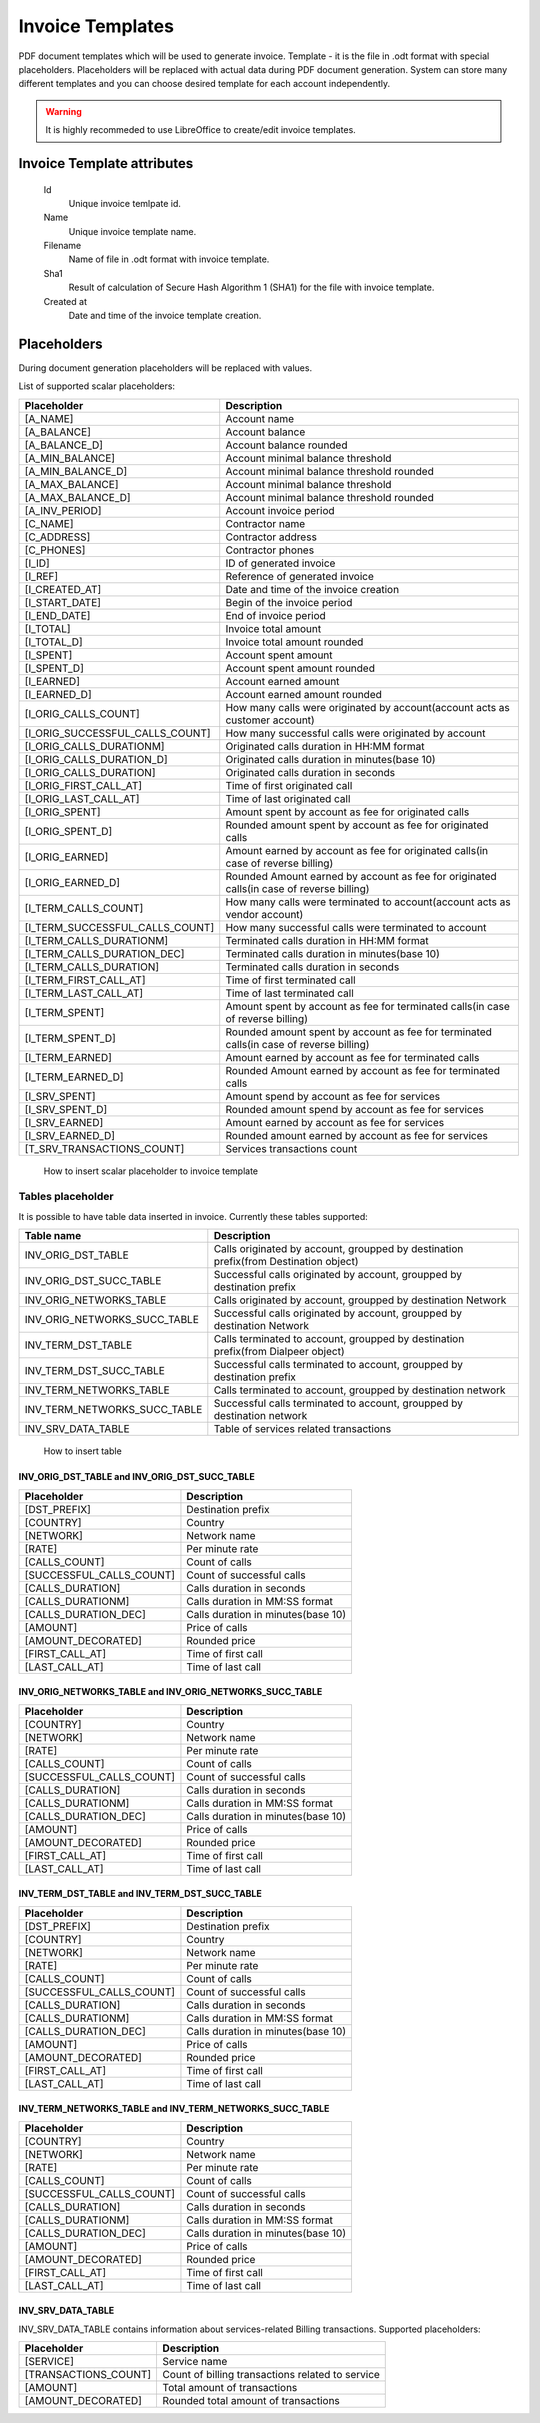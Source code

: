 
Invoice Templates
~~~~~~~~~~~~~~~~~

PDF document templates which will be used to generate invoice. Template - it is the file in .odt format with special placeholders.
Placeholders will be replaced with actual data during PDF document generation.
System can store many different templates and you can choose desired template for each account independently.

.. warning:: It is highly recommeded to use LibreOffice to create/edit invoice templates.

Invoice Template attributes
```````````````````````````
    Id
        Unique invoice temlpate id.
    Name
        Unique invoice template name.
    Filename 
        Name of file in .odt format with invoice template.
    Sha1
        Result of calculation of Secure Hash Algorithm 1 (SHA1) for the file with invoice template.
    Created at
        Date and time of the invoice template creation.
        

Placeholders
````````````

During document generation placeholders will be replaced with values.

List of supported scalar placeholders:

=================================   ========================================================================================
Placeholder                         Description
=================================   ========================================================================================
[A_NAME]                            Account name
[A_BALANCE]                         Account balance
[A_BALANCE_D]                       Account balance rounded
[A_MIN_BALANCE]                     Account minimal balance threshold
[A_MIN_BALANCE_D]                   Account minimal balance threshold rounded
[A_MAX_BALANCE]                     Account minimal balance threshold
[A_MAX_BALANCE_D]                   Account minimal balance threshold rounded
[A_INV_PERIOD]                      Account invoice period
[C_NAME]                            Contractor name
[C_ADDRESS]                         Contractor address
[C_PHONES]                          Contractor phones
[I_ID]                              ID of generated invoice
[I_REF]                             Reference of generated invoice
[I_CREATED_AT]                      Date and time of the invoice creation
[I_START_DATE]                      Begin of the invoice period
[I_END_DATE]                        End of invoice period
[I_TOTAL]                           Invoice total amount
[I_TOTAL_D]                         Invoice total amount rounded
[I_SPENT]                           Account spent amount
[I_SPENT_D]                         Account spent amount rounded
[I_EARNED]                          Account earned amount
[I_EARNED_D]                        Account earned amount rounded
[I_ORIG_CALLS_COUNT]                How many calls were originated by account(account acts as customer account)
[I_ORIG_SUCCESSFUL_CALLS_COUNT]     How many successful calls were originated by account   
[I_ORIG_CALLS_DURATIONM]            Originated calls duration in HH:MM format
[I_ORIG_CALLS_DURATION_D]           Originated calls duration in minutes(base 10)
[I_ORIG_CALLS_DURATION]             Originated calls duration in seconds
[I_ORIG_FIRST_CALL_AT]              Time of first originated call
[I_ORIG_LAST_CALL_AT]               Time of last originated call 
[I_ORIG_SPENT]                      Amount spent by account as fee for originated calls
[I_ORIG_SPENT_D]                    Rounded amount spent by account as fee for originated calls
[I_ORIG_EARNED]                     Amount earned by account as fee for originated calls(in case of reverse billing)
[I_ORIG_EARNED_D]                   Rounded Amount earned by account as fee for originated calls(in case of reverse billing)
[I_TERM_CALLS_COUNT]                How many calls were terminated to account(account acts as vendor account)
[I_TERM_SUCCESSFUL_CALLS_COUNT]     How many successful calls were terminated to account
[I_TERM_CALLS_DURATIONM]            Terminated calls duration in HH:MM format
[I_TERM_CALLS_DURATION_DEC]         Terminated calls duration in minutes(base 10)
[I_TERM_CALLS_DURATION]             Terminated calls duration in seconds
[I_TERM_FIRST_CALL_AT]              Time of first terminated call
[I_TERM_LAST_CALL_AT]               Time of last terminated call
[I_TERM_SPENT]                      Amount spent by account as fee for terminated calls(in case of reverse billing)
[I_TERM_SPENT_D]                    Rounded amount spent by account as fee for terminated calls(in case of reverse billing)
[I_TERM_EARNED]                     Amount earned by account as fee for terminated calls
[I_TERM_EARNED_D]                   Rounded Amount earned by account as fee for terminated calls
[I_SRV_SPENT]                       Amount spend by account as fee for services
[I_SRV_SPENT_D]                     Rounded amount spend by account as fee for services
[I_SRV_EARNED]                      Amount earned by account as fee for services
[I_SRV_EARNED_D]                    Rounded amount earned by account as fee for services
[T_SRV_TRANSACTIONS_COUNT]          Services transactions count
=================================   ========================================================================================


.. figure:: insert_placeholders.gif
   :scale: 60 %
   :alt: How to insert scalar placeholder to invoice template
   
   How to insert scalar placeholder to invoice template
   

Tables placeholder
------------------

It is possible to have table data inserted in invoice. Currently these tables supported:

=============================== =====================================================================================
Table name                      Description
=============================== =====================================================================================
INV_ORIG_DST_TABLE              Calls originated by account, groupped by destination prefix(from Destination object)
INV_ORIG_DST_SUCC_TABLE         Successful calls originated by account, groupped by destination prefix
INV_ORIG_NETWORKS_TABLE         Calls originated by account, groupped by destination Network
INV_ORIG_NETWORKS_SUCC_TABLE    Successful calls originated by account, groupped by destination Network
INV_TERM_DST_TABLE              Calls terminated to account, groupped by destination prefix(from Dialpeer object)
INV_TERM_DST_SUCC_TABLE         Successful calls terminated to account, groupped by destination prefix
INV_TERM_NETWORKS_TABLE         Calls terminated to account, groupped by destination network
INV_TERM_NETWORKS_SUCC_TABLE    Successful calls terminated to account, groupped by destination network
INV_SRV_DATA_TABLE              Table of services related transactions
=============================== =====================================================================================



.. figure:: insert_table.gif
   :scale: 60 %
   :alt: How to insert table
   
   How to insert table

INV_ORIG_DST_TABLE and INV_ORIG_DST_SUCC_TABLE
==============================================

========================        ============================================
Placeholder                     Description
========================        ============================================
[DST_PREFIX]                    Destination prefix
[COUNTRY]                       Country
[NETWORK]                       Network name
[RATE]                          Per minute rate
[CALLS_COUNT]                   Count of calls
[SUCCESSFUL_CALLS_COUNT]        Count of successful calls
[CALLS_DURATION]                Calls duration in seconds
[CALLS_DURATIONM]               Calls duration in MM:SS format
[CALLS_DURATION_DEC]            Calls duration in minutes(base 10)
[AMOUNT]                        Price of calls
[AMOUNT_DECORATED]              Rounded price
[FIRST_CALL_AT]                 Time of first call
[LAST_CALL_AT]                  Time of last call
========================        ============================================

        
INV_ORIG_NETWORKS_TABLE and INV_ORIG_NETWORKS_SUCC_TABLE
========================================================

==========================      ============================================
Placeholder                     Description
==========================      ============================================
[COUNTRY]                       Country
[NETWORK]                       Network name
[RATE]                          Per minute rate
[CALLS_COUNT]                   Count of calls
[SUCCESSFUL_CALLS_COUNT]        Count of successful calls
[CALLS_DURATION]                Calls duration in seconds
[CALLS_DURATIONM]               Calls duration in MM:SS format
[CALLS_DURATION_DEC]            Calls duration in minutes(base 10)
[AMOUNT]                        Price of calls
[AMOUNT_DECORATED]              Rounded price
[FIRST_CALL_AT]                 Time of first call
[LAST_CALL_AT]                  Time of last call
==========================      ============================================
          
          
INV_TERM_DST_TABLE and INV_TERM_DST_SUCC_TABLE
==============================================

==========================      ============================================
Placeholder                     Description
==========================      ============================================
[DST_PREFIX]                    Destination prefix
[COUNTRY]                       Country
[NETWORK]                       Network name
[RATE]                          Per minute rate
[CALLS_COUNT]                   Count of calls
[SUCCESSFUL_CALLS_COUNT]        Count of successful calls
[CALLS_DURATION]                Calls duration in seconds
[CALLS_DURATIONM]               Calls duration in MM:SS format
[CALLS_DURATION_DEC]            Calls duration in minutes(base 10)
[AMOUNT]                        Price of calls
[AMOUNT_DECORATED]              Rounded price
[FIRST_CALL_AT]                 Time of first call
[LAST_CALL_AT]                  Time of last call
==========================      ============================================

          
INV_TERM_NETWORKS_TABLE and INV_TERM_NETWORKS_SUCC_TABLE
========================================================

==========================      ============================================
Placeholder                     Description
==========================      ============================================
[COUNTRY]                       Country
[NETWORK]                       Network name
[RATE]                          Per minute rate
[CALLS_COUNT]                   Count of calls
[SUCCESSFUL_CALLS_COUNT]        Count of successful calls
[CALLS_DURATION]                Calls duration in seconds
[CALLS_DURATIONM]               Calls duration in MM:SS format
[CALLS_DURATION_DEC]            Calls duration in minutes(base 10)
[AMOUNT]                        Price of calls
[AMOUNT_DECORATED]              Rounded price
[FIRST_CALL_AT]                 Time of first call
[LAST_CALL_AT]                  Time of last call
==========================      ============================================
          

INV_SRV_DATA_TABLE
==================

INV_SRV_DATA_TABLE contains information about services-related Billing transactions. Supported placeholders:


======================      ============================================
Placeholder                 Description
======================      ============================================
[SERVICE]                   Service name
[TRANSACTIONS_COUNT]        Count of billing transactions related to service
[AMOUNT]                    Total amount of transactions
[AMOUNT_DECORATED]          Rounded total amount of transactions
======================      ============================================


